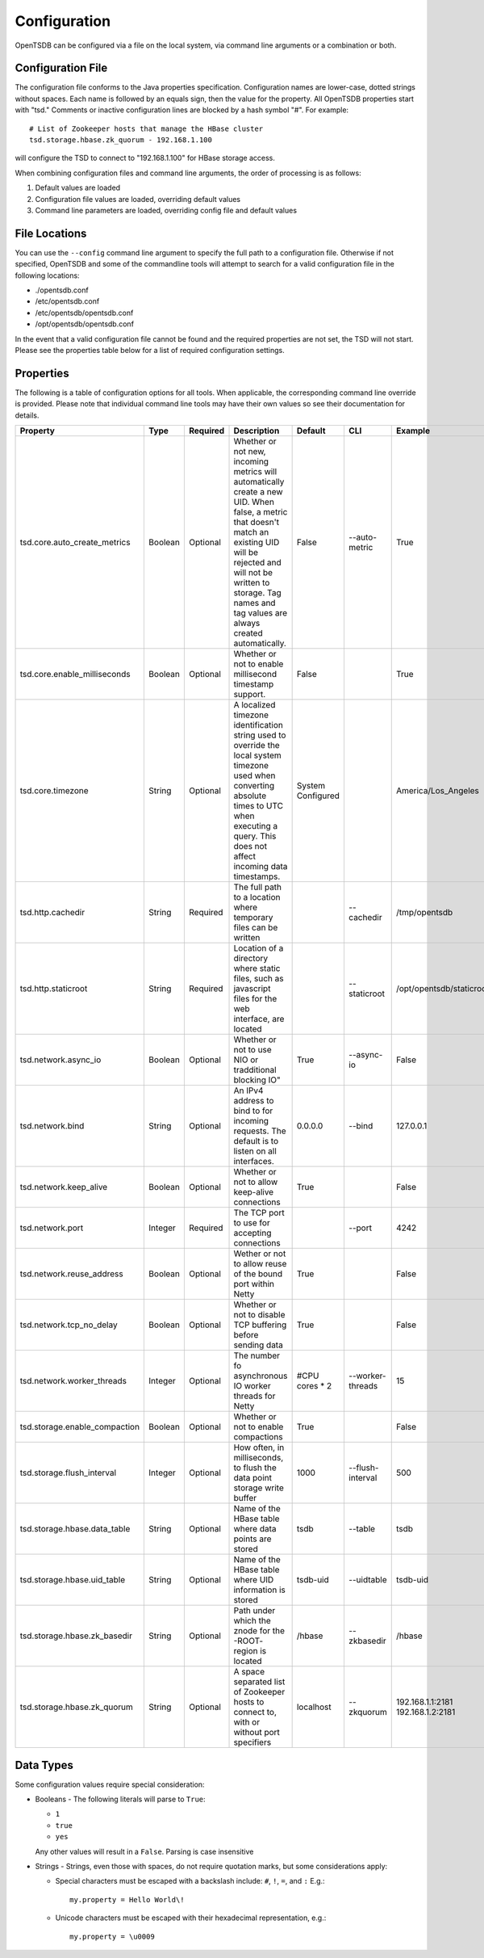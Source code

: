 Configuration
-------------

OpenTSDB can be configured via a file on the local system, via command line arguments or a combination or both. 

Configuration File
^^^^^^^^^^^^^^^^^^

The configuration file conforms to the Java properties specification. Configuration names are lower-case, dotted strings without spaces. Each name is followed by an equals sign, then the value for the property. All OpenTSDB properties start with "tsd." Comments or inactive configuration lines are blocked by a hash symbol "#". For example::

  # List of Zookeeper hosts that manage the HBase cluster
  tsd.storage.hbase.zk_quorum - 192.168.1.100
  
will configure the TSD to connect to "192.168.1.100" for HBase storage access.

When combining configuration files and command line arguments, the order of processing is as follows:

#. Default values are loaded
#. Configuration file values are loaded, overriding default values
#. Command line parameters are loaded, overriding config file and default values 

File Locations
^^^^^^^^^^^^^^

You can use the ``--config`` command line argument to specify the full path to a configuration file. Otherwise if not specified, OpenTSDB and some of the commandline tools will attempt to search for a valid configuration file in the following locations:

* ./opentsdb.conf
* /etc/opentsdb.conf
* /etc/opentsdb/opentsdb.conf
* /opt/opentsdb/opentsdb.conf

In the event that a valid configuration file cannot be found and the required properties are not set, the TSD will not start. Please see the properties table below for a list of required configuration settings.

Properties
^^^^^^^^^^

The following is a table of configuration options for all tools. When applicable, the corresponding command line override is provided. Please note that individual command line tools may have their own values so see their documentation for details.

.. csv-table::
   :header: "Property", "Type", "Required", "Description", "Default", "CLI", "Example"
   :widths: 20, 5, 5, 40, 5, 10, 15

   "tsd.core.auto_create_metrics", "Boolean", "Optional", "Whether or not new, incoming metrics will automatically create a new UID. When false, a metric that doesn't match an existing UID will be rejected and will not be written to storage. Tag names and tag values are always created automatically.", "False", "--auto-metric", "True"
   "tsd.core.enable_milliseconds", "Boolean", "Optional", "Whether or not to enable millisecond timestamp support.", "False", "", "True"
   "tsd.core.timezone", "String", "Optional", "A localized timezone identification string used to override the local system timezone used when converting absolute times to UTC when executing a query. This does not affect incoming data timestamps.", "System Configured", "", "America/Los_Angeles"
   "tsd.http.cachedir", "String", "Required", "The full path to a location where temporary files can be written", "", "--cachedir", "/tmp/opentsdb"
   "tsd.http.staticroot", "String", "Required", "Location of a directory where static files, such as javascript files for the web interface, are located", "", "--staticroot", "/opt/opentsdb/staticroot"
   "tsd.network.async_io", "Boolean", "Optional", Whether or not to use NIO or tradditional blocking IO", "True", "--async-io", "False"
   "tsd.network.bind", "String", "Optional", "An IPv4 address to bind to for incoming requests. The default is to listen on all interfaces.", "0.0.0.0", "--bind", "127.0.0.1"
   "tsd.network.keep_alive", "Boolean", "Optional", "Whether or not to allow keep-alive connections", "True", "", "False"
   "tsd.network.port", "Integer", "Required", "The TCP port to use for accepting connections", "", "--port", "4242"
   "tsd.network.reuse_address", "Boolean", "Optional", "Wether or not to allow reuse of the bound port within Netty", "True", "", "False"
   "tsd.network.tcp_no_delay", "Boolean", "Optional", "Whether or not to disable TCP buffering before sending data", "True", "", "False"
   "tsd.network.worker_threads", "Integer", "Optional", "The number fo asynchronous IO worker threads for Netty", "#CPU cores \* 2", "--worker-threads", "15"
   "tsd.storage.enable_compaction", "Boolean", "Optional", "Whether or not to enable compactions", "True", "", "False"
   "tsd.storage.flush_interval", "Integer", "Optional", "How often, in milliseconds, to flush the data point storage write buffer", "1000", "--flush-interval", "500"
   "tsd.storage.hbase.data_table", "String", "Optional", "Name of the HBase table where data points are stored", "tsdb", "--table", "tsdb"
   "tsd.storage.hbase.uid_table", "String", "Optional", "Name of the HBase table where UID information is stored", "tsdb-uid", "--uidtable", "tsdb-uid"
   "tsd.storage.hbase.zk_basedir", "String", "Optional", "Path under which the znode for the -ROOT- region is located", "/hbase", "--zkbasedir", "/hbase"
   "tsd.storage.hbase.zk_quorum", "String", "Optional", "A space separated list of Zookeeper hosts to connect to, with or without port specifiers", "localhost", "--zkquorum", "192.168.1.1:2181 192.168.1.2:2181"
   
Data Types
^^^^^^^^^^

Some configuration values require special consideration:

* Booleans - The following literals will parse to ``True``:

  * ``1``
  * ``true``
  * ``yes``
  
  Any other values will result in a ``False``. Parsing is case insensitive
  
* Strings - Strings, even those with spaces, do not require quotation marks, but some considerations apply:

  * Special characters must be escaped with a backslash include: ``#``, ``!``, ``=``, and ``:``
    E.g.::
    
      my.property = Hello World\!
      
  * Unicode characters must be escaped with their hexadecimal representation, e.g.::
  
      my.property = \u0009